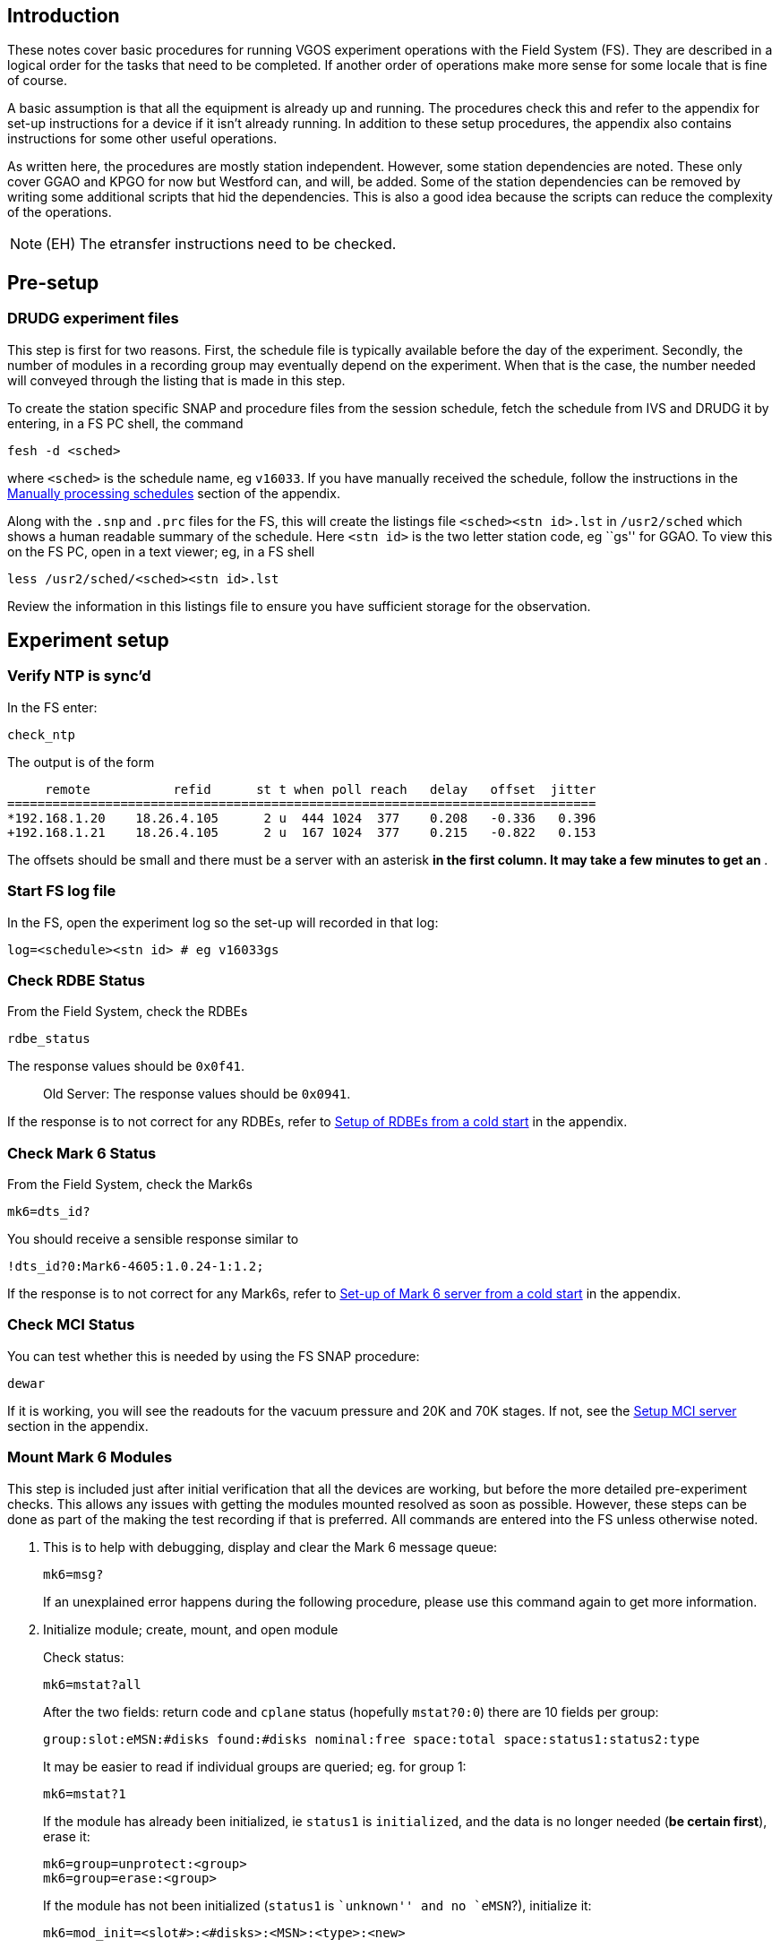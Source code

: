 Introduction
------------

These notes cover basic procedures for running VGOS experiment
operations with the Field System (FS). They are described in a logical
order for the tasks that need to be completed. If another order of
operations make more sense for some locale that is fine of course.

A basic assumption is that all the equipment is already up and running.
The procedures check this and refer to the appendix for set-up
instructions for a device if it isn’t already running. In addition to
these setup procedures, the appendix also contains instructions for some
other useful operations.

As written here, the procedures are mostly station independent. However,
some station dependencies are noted. These only cover GGAO and KPGO for
now but Westford can, and will, be added. Some of the station
dependencies can be removed by writing some additional scripts that hid
the dependencies. This is also a good idea because the scripts can
reduce the complexity of the operations.

NOTE: (EH) The etransfer instructions need to be checked.


Pre-setup
---------

DRUDG experiment files
~~~~~~~~~~~~~~~~~~~~~~

This step is first for two reasons. First, the schedule file is
typically available before the day of the experiment. Secondly, the
number of modules in a recording group may eventually depend on the
experiment. When that is the case, the number needed will conveyed
through the listing that is made in this step.

To create the station specific SNAP and procedure files from the session
schedule, fetch the schedule from IVS and DRUDG it by entering, in a FS
PC shell, the command

[source,tcsh]
----
fesh -d <sched>
----

where `<sched>` is the schedule name, eg `v16033`. If you have manually
received the schedule, follow the instructions in the <<Manually processing schedules>> section of the appendix.

Along with the `.snp` and `.prc` files for the FS, this will create the
listings file `<sched><stn id>.lst` in `/usr2/sched` which shows a human
readable summary of the schedule. Here `<stn id>` is the two letter
station code, eg ``gs'' for GGAO. To view this on the FS PC, open in a
text viewer; eg, in a FS shell

[source,tcsh]
----
less /usr2/sched/<sched><stn id>.lst
----

Review the information in this listings file to ensure you have
sufficient storage for the observation.

Experiment setup
----------------

Verify NTP is sync’d
~~~~~~~~~~~~~~~~~~~~

In the FS enter:

[source,fs]
----
check_ntp
----

The output is of the form

....
     remote           refid      st t when poll reach   delay   offset  jitter
==============================================================================
*192.168.1.20    18.26.4.105      2 u  444 1024  377    0.208   -0.336   0.396
+192.168.1.21    18.26.4.105      2 u  167 1024  377    0.215   -0.822   0.153
....

The offsets should be small and there must be a server with an asterisk
`*` in the first column. It may take a few minutes to get an `*`.

Start FS log file
~~~~~~~~~~~~~~~~~

In the FS, open the experiment log so the set-up will recorded in that
log:

[source,fs]
----
log=<schedule><stn id> # eg v16033gs
----

Check RDBE Status
~~~~~~~~~~~~~~~~~

From the Field System, check the RDBEs

[source,fs]
----
rdbe_status
----

The response values should be `0x0f41`.

___________________________________________________
Old Server: The response values should be `0x0941`.
___________________________________________________

If the response is to not correct for any RDBEs, refer to
link:#setup-of-rdbes-from-a-cold-start[Setup of RDBEs from a cold start]
in the appendix.

Check Mark 6 Status
~~~~~~~~~~~~~~~~~~~

From the Field System, check the Mark6s

[source,fs]
----
mk6=dts_id?
----

You should receive a sensible response similar to

....
!dts_id?0:Mark6-4605:1.0.24-1:1.2;
....

If the response is to not correct for any Mark6s, refer to
link:#set-up-of-mark-6-server-from-a-cold-start[Set-up of Mark 6 server
from a cold start] in the appendix.

Check MCI Status
~~~~~~~~~~~~~~~~

You can test whether this is needed by using the FS SNAP procedure:

....
dewar
....

If it is working, you will see the readouts for the vacuum pressure and
20K and 70K stages. If not, see the link:#setup-mci-server[Setup MCI
server] section in the appendix.

Mount Mark 6 Modules
~~~~~~~~~~~~~~~~~~~~

This step is included just after initial verification that all the
devices are working, but before the more detailed pre-experiment checks.
This allows any issues with getting the modules mounted resolved as soon
as possible. However, these steps can be done as part of the making the
test recording if that is preferred. All commands are entered into the
FS unless otherwise noted.

1.  This is to help with debugging, display and clear the Mark 6 message
queue:
+
[source,fs]
----
mk6=msg?
----
+
If an unexplained error happens during the following procedure, please
use this command again to get more information.
2.  Initialize module; create, mount, and open module
+
Check status:
+
[source,fs]
----
mk6=mstat?all
----
+
After the two fields: return code and `cplane` status (hopefully
`mstat?0:0`) there are 10 fields per group:
+
....
group:slot:eMSN:#disks found:#disks nominal:free space:total space:status1:status2:type
....
+
It may be easier to read if individual groups are queried; eg. for group
1:
+
[source,fs]
----
mk6=mstat?1
----
+
If the module has already been initialized, ie `status1` is
`initialized`, and the data is no longer needed (*be certain first*),
erase it:
+
[source,fs]
----
mk6=group=unprotect:<group>
mk6=group=erase:<group>
----
+
If the module has not been initialized (`status1` is ``unknown'' and no
`eMSN`?), initialize it:
+
[source,fs]
----
mk6=mod_init=<slot#>:<#disks>:<MSN>:<type>:<new>
----
 
For example
 
[source,fs]
----
mk6=mod_init=1:8:HAY%0001:sg:new
----

[WARNING]
====
Due to a current incompatibility, the FS–Mark 6 connection will
timeout during long running commands such as this. Until this is fixed,
you can optionally run this command directly on the Mark 6 from a shell prompt with

[source,tcsh]
----
ssh root@mark6a
da_client
mod_init=<slot#>:<#disks>:<MSN>:<type>:<new>;
----

note the final semicolon is necesseary in `da_client` but is
automatically added by the FS.

====

Create, open and mount the group:

[source,fs]
----
mk6=group=new:<slots>
mk6=group=mount:<slots>
mk6=group=open:<slots>
----
 
(Slots is a list of slot numbers included in the group, without any
seperators, eg `<slots>=12`)
 
To query if the group is created properly:
 
[source,fs]
----
mk6=group?
----
 
Print out should have the group number at the end. If it is `-`,
something has gone wrong.

Verify RDBE time, offsets, and VDIF epochs
~~~~~~~~~~~~~~~~~~~~~~~~~~~~~~~~~~~~~~~~~~

In the FS, check RDBE time, offsets, and VDIF epochs:

[source,fs]
----
time
----

This will display the `pps_offset`, `dot`, and `gps_offset`:

....
2016.320.18:11:39.28/rdbed/!dbe_pps_offset?0:-1.953124995e-08;
2016.320.18:11:39.28/rdbec/!dbe_pps_offset?0:-1.953124995e-08;
2016.320.18:11:39.29/rdbea/!dbe_pps_offset?0:-1.953124995e-08;
2016.320.18:11:39.29/rdbeb/!dbe_pps_offset?0:-1.953124995e-08;
2016.320.18:11:39.29/rdbeb/!dbe_dot?0:2016-320-18-11-39.296s:-0.007s:33;
2016.320.18:11:39.29/rdbea/!dbe_dot?0:2016-320-18-11-39.296s:-0.018s:33;
2016.320.18:11:39.29/rdbed/!dbe_dot?0:2016-320-18-11-39.296s:-0.024s:33;
2016.320.18:11:39.29/rdbec/!dbe_dot?0:2016-320-18-11-39.296s:0.000s:33;
2016.320.18:11:39.29/rdbeb/!dbe_gps_offset?0:-3.758203125e-05;
2016.320.18:11:39.29/rdbed/!dbe_gps_offset?0:-3.758203125e-05;
2016.320.18:11:39.29/rdbea/!dbe_gps_offset?0:-3.758203125e-05;
2016.320.18:11:39.29/rdbec/!dbe_gps_offset?0:-3.758203125e-05;
....

The offsets should be small (GPS typically ± a few tens of µs, PPS less
than ±0.1 µs) and the DOT times should be the same the FS log
timestamps, within about 0.1 seconds. The third field of `dot' output is
the VDIF epoch. All RDBEs must have the same value, (33 in this case).
The VDIF epochs of all RDBEs are also shown in the RDBE status window.

NOTE: For old server, the VDIF epochs are not displayed

*If any of the DOT times are not correct*, the ones that are wrong must
be set with `fmset'. To do this from the FS console, press
`<Control><Shift>T` to start `fmset`, or type

[source,tcsh]
----
fmset
----

in an FS PC shell.

You can select the RDBE to set by letter: `a`, `b`, `c`, or `d`.

With that RDBE’s time being displayed, verify that the time is correct
by comparing it to the FS/Computer time. If it is off by a lot, use
``.`' to get it close — within a few seconds. Once it is close, you can
use ``+`' and/or ``-`' to increment and/or decrement the RDBE by a
second at time until it agrees with the FS time.

*If the PPS offset is greater in magnitude than ±1e-7 (±0.1 µs)* for an
RDBE, it must be resync’d. You can try using the `s' command in `fmset'
for each RDBE that has too large an offset. This command will take
approximately 45 seconds per RDBE to complete. If as a result, the PPS
offset comes within the tolerance, please check that all the RDBEs are
sending data with

[source,fs]
----
mk6in
----

If an interface is not showing receipt of data, reinitilize the
corresponding RDBE with:

[source,fs]
----
rdbe_init<id>
----

where `<id>=a, b, c, or d` for the interface that is not recieving data,
`eth2, eth3, eth4, or eth5` respectively.

If this does not solve the data transmission problem. or the `s' did not
make the offset small enough, restart the RDBE, see
link:#setup-of-rdbes-from-a-cold-start[Setup of RDBEs from a cold start]
in the appendix.

For the old server if the PPS offset is too large, you will need to
restart the RDBE to re-sync, see
<<Setup of RDBEs from a cold start>>
in the appendix.

*If the displayed VDIF epochs are not the same,* use the ``;`' command
for each RDBE to set the epoch to the nominal one.

NOTE: For the old server, the only way to verify this is to note that the Mark
6 will not record a test scan when you make one (but there could be
other causes besides this one). If this happens and you can determine
which RDBEs do not have the current nominal VDIF epoch set its time
explicitly. If you don’t know which is wrong just set them all
explicitly. Use the procedure described below for after June 30 or
December 31 to set the time(s).

*If this is the first experiment since December 31 and June 30,* and the
RDBEs have not had their epoches reset since that date, they should be
reset. Use the ``;`' command in `fmset' for each RDBE to set it to the
nominal VDIF epoch. The third field in the `dot' output above must be
the same for all the RDBEs. The VDIF epochs of all RDBEs are also shown
in the RDBE status window.

NOTE: For the old server, this requires setting the time explicitly for each
RDBE with `fmset' even if it looks correct. Use at least one of ``.`',
``+`', ``-`', or ``=`' commands and then it is necessary to verify/set
the time for each RDBE. The third field of the `dot' output above will
be missing for the old server and the VDIF epoch will not be in the RDBE
status window.

If any changes were necessary due to the above considerations, check the
values again with:

[source,fs]
----
time
----

to verify they are correct. If not, follow the above instructions again
and/or seek assistance.

Initialize pointing
~~~~~~~~~~~~~~~~~~~

In the FS, initialize pointing configuration and send antenna to a test
source:

[source,fs]
----
proc=point
initp
casa
----

The following sources are the most reliable for these small antennas:

|=====================================
|Source   |Approximate L.S.T. of transit
|Taurus A |05:30
|Virgo A  |12:30
|Cygnus A |20:00
|Cas A    |23:30
|=====================================

[NOTE]
====
At KPGO verify Az and El for source are acceptable

....
antenna=operate
....

If not, try a different source first.
====

Local apparent sidereal time (L.A.S.T) is displayed in the antenna
monitor window (monan) at GGAO and KPGO. Cas A is always up at GGAO and
Westford, but another source may be more appropriate at times.

Set mode and attenuators
~~~~~~~~~~~~~~~~~~~~~~~~

While waiting for the antenna to move to the test source, setup the
experiment mode and adjust attenuators. In the FS,

[source,fs]
----
proc=<schedule><stn id> # eg. 'v16033gs'
setupbb
ifdbb
mk6bb
auto                    # sets the attenuators
proc=point
----

Check RDBEs
~~~~~~~~~~~

Locate the RDBE Monitor window (monit6) or start it by pressing
`<Control><Shift>6`. Noting that for some fields the display switches
between IF0 and IF1 every second, check for each RDBE that:

1.  DOT ticking and correct time
2.  All RDBEs have the same epoch
3.  DOT2GPS value small (±a few µs) and stable (varies by 0.1 µs or less)
4.  DOT2PPS value small (±0.1 µs) and stable (varies by 0.004 µs or less).
5.  RMS values close to 20. They may be higher if the antenna has
reached the source since the `auto` command above. They may be higher
or lower if the elevation has changed significantly since the `auto`
or there is variable RFI.
6.  Tsys IF0 and IF1 about 50-100, may be jumping a bit
7.  Phase-cal amplitude about 10-100, phase stable to within a few degrees

Leave the window open for later monitoring.

___________________________________________________
EH: Is this still needed?

Check multicast for all 4 bands in FS shell prompt:

....
mon<id>
....

where `<id>=a, b, c, or d` (eg. `mona` etc.)
___________________________________________________

Check RDBE data connectons

....
rdbe=data_connect?
....

and verify that band a,b,c,and d equal 0,1,2, and 3, respectively.

Check pointing
~~~~~~~~~~~~~~

Check that the antenna is now on the source we selected earlier with the
FS command

[source,fs]
----
onsource
----

The result should be `TRACKING`. If the antenna status is still
`SLEWING` wait until you see an onsource message in the FS log window or
`onsource` indicates tracking.

Once the antenna is onsource, start the pointing check with

[source,fs]
----
fivept
----

This will take a few minutes. Once complete `fivpt` will give you output
in the form:

....
          Az        El        xEl_offs  El_offs
xoffset   99.4469   30.8190   0.01417  -0.00806  0.00452  0.00801 1 1 01d0 virgoa
....

The `xEl_offs` and `El_off` values (ie. the 3rd and 4th columns) are the
beam spaces offsets of the pointing fit. The absolute value of these
should be less that ~0.02 degrees in each coordinate. There should also
be the flags ``1 1`' in the 3rd and 4th columns from the end.

Next, measure the SEFDs on test source

[source,fs]
----
onoff
----

This will also take a few minutes. Once complete `onoff` will give you
output in the form:

....
    source       Az   El  De   I P   Center   Comp   Tsys  SEFD  Tcal(j) Tcal(r)
VAL virgoa     170.9 63.0 15a0 1 l   3016.40 0.9943 52.03 2895.6  55.657  1.67
VAL virgoa     170.9 63.0 15a1 2 r   3016.40 1.0088 47.93 2549.8  53.201  1.60
VAL virgoa     170.9 63.0 15b0 3 l   5256.40 0.9946 49.58 2742.3  55.306  1.66
VAL virgoa     170.9 63.0 15b1 4 r   5256.40 1.0148 41.57 2549.6  61.331  1.84
VAL virgoa     170.9 63.0 15c0 5 l   6376.40 0.9831 42.57 2294.2  53.891  1.62
VAL virgoa     170.9 63.0 15c1 6 r   6376.40 0.9862 44.09 2248.1  50.992  1.53
VAL virgoa     170.9 63.0 15d0 7 l  10216.40 1.0121 51.91 3009.5  57.979  1.74
VAL virgoa     170.9 63.0 15d1 8 r  10216.40 0.9870 53.64 3084.2  57.496  1.72
    source       Az   El  De   I P   Center   Comp   Tsys  SEFD  Tcal(j) Tcal(r)
....

Verify SEFDs for eight bands are reasonable. They should be in the range
~2000-3000.

Finally, zero the offsets:

[source,fs]
----
azeloff=0d,0d
----

(note there is no space between arguments)

Make test recording
~~~~~~~~~~~~~~~~~~~

1.  Check Mark 6 inputs with
+
[source,fs]
----
mk6in
----
+
which will show the Gb/s by interface in the FS log. For example, a rate
of 2 Gb/s should should look like
+
....
 #popen#mk6in/eth2 2.078 eth3 2.079 eth4 2.079 eth5 2.079 Gb/s
....
+
If one or more interfaces are not showing the approximate nominal data
rate (initially 2 Gb/s per interface), it is likely that the
corresponding RDBEs needs to be reconfigured.
+
To see more details of the Ethernet ports state for the Mk6, use
+
[source,fs]
----
mk6=input_stream? 
----
+
Sample output:
+
....
 mk6a/!input_stream?0:0:rdbeB:vdif:8224:42:66:eth3:127.0.0.1:12000:0:rdbeC:vdif:8224:42:66:eth4:127.0.0.1:12000:0:rdbeA:vdif:8224:42:66:eth2:127.0.0.1:12000:0:rdbeD:vdif:8224:42:66:eth5:127.0.0.1:12000:0;
....
+
which shows rdbeA going to eth2, rdbeB going to eth3, rdbeC going to
eth4, and rdbeD going to eth5.
2.  The modules and groups should have been set-up already. If not refer
to link:#mount-mark-6-modules[Mount Mark 6 Modules] above.
3.  In FS, record some test data:
+
[source,fs]
----
mk6=record=on:30:30
----
+
verify that lights on the mk6 flash appropriately. You can check
recording status with:
+
[source,fs]
----
mk6=record?
----
+
It should progress starting as ``recording'', then transitioning to
``off''.
+
*If the status stays ``pending'',* it may be that not all the RDBEs are
sending data. You can check this by using the FS SNAP procedure
+
[source,fs]
----
mk6in
----
+
as shown in step #1 above.
+
If all interfaces are receiving data at the correct rate, it may be that
the VDIF epochs of all the RDBEs don’t agree. See
link:#verify-rdbe-time-offsets-and-vdif-epochs[Verify RDBE time,
offsets, and VDIF epochs] for detail on how to verify/set.
+
You can also check if the disk is full with
+
[source,fs]
----
mk6=rtime?
----
4.  Once recording ends, check quality:
+
[source,fs]
----
mk6=scan_check?
----
+
Results should show vdif, the time when recording was started, 30
seconds of data, 30 GB of data with an 8 Gbps data rate.
+
_____________________________________________________
*EH:* data rate will eventually go to 16 and 32 Gbps.
_____________________________________________________

Start experiment
----------------

Start non-FS multi-cast logging
~~~~~~~~~~~~~~~~~~~~~~~~~~~~~~~

__________________________________________________________________________________
*EH:* Once we have InfluxDB logging of data, maybe we can get rid of
this logging,
__________________________________________________________________________________

From the FS enter:

[source,fs]
----
start_mlog
----

________________________________
*AB:* Doesn’t seem to work at Wf
________________________________

If there are no errors reported and the ``Done'' message is printed the
logging has been started.

Send ``Ready'' message
~~~~~~~~~~~~~~~~~~~~~~

From FS console window enter Control-Shift-G.

___________________________________________________________________________________________________________________________________________________________________________________________
*EH:* Jason will eventually move `vgos-msg-gui.py` to the FS machines so
we can have better functionality. Maybe the placement of the window
should be controlled locally by `.Xresources`.
___________________________________________________________________________________________________________________________________________________________________________________________

At this point a GUI window should pop up. Enter the session name,
station code (lower case) and select the type of message from the drop
down list.

* Click the update values button. This collects the information in real
time and the SEFDs from the pointing check in the log file.
* Complete the maser offset value by looking at the maser counter in the
maser room.
* In the ``to'' email address field, send it to
`ivs-vgos-ops@ivscc.gsfc.nasa.gov`
* Enter a brief comment, include weather information.
* Click the send message button when finished.

Start schedule
~~~~~~~~~~~~~~

In a Linux shell (xterm), look at the list file `<schedule><stn id>.lst`
created in the DRUDG step (eg. `v16033gs.lst`). Find the first
observation and note line number `nnn' after scan name at start of line.

Now, in the FS, start schedule:

[source,fs]
----
schedule=<session><stn id>,#<nnn>
----

(*Note:* the pound sign (`#`) is required and there should be no spaces
in the command)

Send ``Start'' message
~~~~~~~~~~~~~~~~~~~~~~

Send ``Start'' message using the same procedure as in
link:#send-ready-message[Send ``Ready'' message].

Monitor experiment
------------------

Monitor `scan_check`
~~~~~~~~~~~~~~~~~~~~

To display `scan_check` results as they come in (and the old ones so
far) open the `scnch' window (`Control><Shift>K`).

Results should show vdif, reasonable record start time, about equal
seconds and GBs of data (typically 30+), and 8 Gbps data rate. Be aware
`scan_checks` _occasionally_ fails and the data is okay.

Position and size window for convenient viewing, new output will follow
any changed size. You can stop this with `<Control>-C`

____________________________________________________________________________
*EH:* The placement and size of the window can be controlled by
.Xresources.
____________________________________________________________________________

Check RDBE Monitor
~~~~~~~~~~~~~~~~~~

Check the display for reasonable values periodically, note some fields
alternater between IF0 and IF1 every second:

1.  DOT ticking and correct time
2.  VDIF epoches for all RDBEs agree, if there is any disagreement some
will be in inverse video

_______________________________
For old server, not applicable.
_______________________________

1.  DOT2GPS value small (±a few µs) and stable (varies by 0.1 µs or
less).
2.  DOT2PPS value small (±0.1 µs) and stable (varies by 0.004 µs or
less).
3.  While _recording_ RMS values are close to 20 for the new server,
sometime RFI can cause the value to be off, but it should always be
between 10 and 40 during recording. If valeus are outside the nominal
ragnget they will be shown in inverse video.

_________________________________________________________________________
For the old server, RMS values close to 32 and inverse video is not
used.
_________________________________________________________________________

1.  Tsys IF0 and IF1 about 50-100 (may lower at Wf due to use of a
preliminary cal value), may be jumping a bit
2.  Phase-cal amplitude about 10-100, phase stable to within a few
degrees.

Post experiment
---------------

Stop the schedule
~~~~~~~~~~~~~~~~~

In the FS, run

[source,fs]
----
schedule=
----

Stop multicast logging
~~~~~~~~~~~~~~~~~~~~~~

In the FS, run

[source,fs]
----
stop_mlog
----

Check pointing and SEFDs
~~~~~~~~~~~~~~~~~~~~~~~~

Select procedure `point' library

[source,fs]
----
proc=point
----

If the FS has been restarted since the initial check, you will need to
re-initialize the pointing set-up

[source,fs]
----
initp
----

________________________________________________________________________________
Site Specific for KPGO:

antenna=off (to allow verification of Az and El for source before
antenna moves)
________________________________________________________________________________

Try Cas-A as a source:

[source,fs]
----
casa
----

___________________________________________________________________________________________________________________________________________
Site Specific for KPGO:

If necessary, try other sources from table in
link:#initialize-pointing[Initialize pointing] until one with a good
position is found, then:

antenna=operate (restart antenna)
___________________________________________________________________________________________________________________________________________

If you re-ran `initp' above, you will need to restore the experiment
set-up:

[source,fs]
----
proc=<schedule><stn id> # eg. 'v16033gs'
setupbb
ifdbb
mk6bb
auto
proc=point
----

Wait until the antenna is on source. You can either watch the log or
check with

[source,fs]
----
onsource
----

The result should be ``tracking''.

As in the link:#check-pointing[Check pointing] section in
pre-experiment, run a pointing check

[source,fs]
----
fivept
----

and check the ``xoffset'' offset values are small. Then check the SEFDs

[source,fs]
----
onoff
----

and verify SEFDs for eight bands are reasonable, ~2000-3000.

Finally, zero the offsets

[source,fs]
----
azeloff=0d,0d
----

____________________________________________________
Site specific for KPGO:

source=stow (wait until stow is reached) antenna=off
____________________________________________________

Send ``End'' message
~~~~~~~~~~~~~~~~~~~~

Send ``End'' message using the same procedure as in
link:#send-ready-message[Send ``Ready'' message]. Include details such
as the stop time and the current weather conditions on-site.

Send test scan data files
~~~~~~~~~~~~~~~~~~~~~~~~~

______________________________________________________________________________________________________________________________________________________________________________________________________________________________________________________________________________________________________
*Chris*: This section is completely different for KPGO, due to our
e-transfer Mk6 being a different unit than our operational Mk6. Also for
actually sending entire experiments not just test scans. Below the
original steps provided in this procedure are the KPGO site specific
steps highlighted.
______________________________________________________________________________________________________________________________________________________________________________________________________________________________________________________________________________________________________

In a terminal, log in to the Mark 6

_________________________________________________________________________________________________________________________________________________________________
*EH:* this is the part I know the least about and I suspect it different
for different stations, maybe using something besides ``gather'', have
tried it at GGAO?
_________________________________________________________________________________________________________________________________________________________________

[source,tcsh]
----
ssh mark6a
gator <group> <filename>.vdif ~/
dqa –d <filename>.vdif
scp <filename>_*.vdif evlbi1.haystack.mit.edu:/data-st12/vgos/<exp>/
----

___________________________________________________________________________________________________________
*EH:* Maybe put into a script, or something, to minimize typing? As it
is, it is definitely too much typing
___________________________________________________________________________________________________________

Remove the module for shipping
~~~~~~~~~~~~~~~~~~~~~~~~~~~~~~

In the FS

[source,fs]
----
mk6=group=close:<slots>
mk6=group=unmount:<slots>
----

Before removing, check the modules are unmounted with

_________________________________________
key off disk before doing `mk6=mstat?all`
_________________________________________

[source,fs]
----
mk6=mstat?all
----

___________________________________________________________________
*Chris*: KPGO site specific send test scan and e-transfer procedure
___________________________________________________________________

Close and unmount disk module(s) and prepare for e-transferring a scan
or experiment.

....
mk6=group=close:<slots>
mk6=group=unmount:<slots>
....

turn keys off, remove module(s)

....
mk6=mstat?all
....

(to clear module info and check the modules are unmounted)

Insert Mark6 modules into the e-tranfer Mark6

From the da-client mount the modules and verify all disks are seen:

....
da-client
group=mount:<slots>;
mstat?all;
....

(if you get ``6:0:1'' restart cplane)

....
group=open:<slots> list?
....

From another xterm window gather the scan(s) to your RAID disk, and
de-thread if necessary:

For test scan that needs to be de-threaded:

....
gator <slots> <scan name>.vdif /mnt/raid
dqa -d <scan name>.vdif
....

(this will create 4 files with thread ID on scan name)

For scans where you intend to transfer the entire experiment use
gather464:

....
gator -t <slots> "scan name".vdif /mnt/raid
....

Start tsunami server specifying the scans of the session to transfer

....
tsunamid <scan_name>_*.vdif
....

You will see the available scans to be pulled

At another xterm window (in ``oper'', not ``root'')

Ssh to Haystack storage nodes:

....
ssh evlbi1.haystack.mit.edu  (password is oper password)
cd /data-st12/vgos
....

Run tsunami, setting the transfer rate, error free, and connecting back
to your machine

....
tsunami set rate 100M set error 0 connect 146.88.148.18
....

Make sure needed files are there to be pulled

....
dir
....

Pull files

....
get *
....

Once transfer is complete exit tsunami client to get prompt back

....
exit
ls <scan_name>*  (verify all scans were copied)
....

After last scan has copied logout

....
logout
<Ctrl-C> (to quit server)
....

From da-client unmount the disk and prepare for shipping

....
group=unmount:<slots>;
....

turn keys off, remove modules

....
mk6=mstat?all
....

(clears module info and checks the modules are unmounted)

Transfer log file
~~~~~~~~~~~~~~~~~

___________________________________________________
This may be done before transferring the test scan.
___________________________________________________

In FS, close experiment log:

[source,fs]
----
log=station
----

In a terminal, copy the log to CDDIS and Haystack with `plog`. If you
are transferring the most recent log you can use

[source,tcsh]
----
plog -l
----

Otherwise use

[source,tcsh]
----
plot <session> # v16033
----

Or if the log file does not conform to the standard naming convention

[source,tcsh]
----
plog <log file path> # eg /usr2/log/v16033gs.log
----

If this is not successful, see
link:#manually-uploading-log-files[Manually uploading log files] in the
appendix

Appendix
--------

Setting Up Password-less SSH
~~~~~~~~~~~~~~~~~~~~~~~~~~~~

It is convenient to setup password-less login for local devices from the
Field System PC. You can do this with SSH using public-key cryptography.
To generate public/private key pair with SSH (if you don’t already have
one), run

....
ssh-keygen
....

Accept the defaults and enter a blank password when prompted.

For each computer you want to enable password-less login, append your
public key to `.ssh/authorized_keys` on the remote host. On a recent
versions of the Field System OS (i.e., FSL9 based on Debian Wheezy) use
the command (use the target host node name or IP address in place of
$host):

....
ssh-copy-id $host
....

If this is not available use

....
cat ~/.ssh/id_rsa.pub | ssh $host 'cat >> ~/.ssh/authorized_keys'
....

If you do not wish to have _completely_ password-less login, an
alternative is to encrypt your ssh key with a password and use ssh-agent
to unlock it for your session. The upshot is you still have the
convenience of password-less login, you just have to enter your password
*once* after you login to the FS computer. However this is not
recommended for devices that FS procedures use ssh to connect to,
including, RDBEs, Mark 6s, MCI, and backend-PCs, which will need to have
no prompt for smooth operations.

This is also more secure since the ssh key is encrypted on disk and if
anyone ever takes your key, they can not gain access to your systems.

This is a good idea for remote terminals, although is slightly more
cumbersome for local access.

To encrypt your private key, enter a password when you generate it. To
encrypt an old key, or change its password, use

....
ssh-keygen -p -f ~/.ssh/id_rsa
....

The process for adding your public key to a login to a remote host is
the same as above.

Now, when you want to use your ssh key, add it to your ssh-agent with

....
ssh-add ~/.ssh/id_rsa
....

This will decrypt your private key and allow any ssh clients the current
login session to use it without a password.

Setting Up Password-less Log Transfers
~~~~~~~~~~~~~~~~~~~~~~~~~~~~~~~~~~~~~~

_________________________________________________________________________
_EH:_ replace with new CDDIS transfer set-up procedure, use URL
reference
_________________________________________________________________________

Currently we are using FTP to transfer log files to CDDIS. This is will
change in the future. For now, add the following line to the `~/.netrc`
file:

....
machine cddisin.gsfc.nasa.gov login <username> password <password>
....

replacing the appropriate fields with your username and password.

Manually uploading log files
~~~~~~~~~~~~~~~~~~~~~~~~~~~~

________________________________________________
_EH_: must be re-written for new CDDIS procedure
________________________________________________

In a terminal, copy the log to CDDIS

[source,tcsh]
----
cd /usr2/log
ftp cddisin.gsfc.nasa.gov
user <your cddisin username>
password <your cddisin password>
put <session><stn id>.log      # eg 'v16033gs'
quit
----

And to Haystack:

....
scp <session><stn id>.log evlbi1.haystack.mit.edu:/data-st12/vgos/logs
....

Manually processing schedules
~~~~~~~~~~~~~~~~~~~~~~~~~~~~~

1.  Put schedule in `/usr2/sched` on FS PC
2.  Run `drudg`, from FS PC shell:
+
[source,tcsh]
----
cd /usr2/sched
drudg <schedule>.skd
----
+
Now, in `drudg`, give the following commands (ignoring text after `#`
and filling in the variables)
+
....
<stn id>                 # the two-letter station id (eg. 'gs' at GGAO)
3                        # make .snp
12                       # make .prc
9                        # change printer output destination
<schedule><stn id>.lst   # destination file, eg 'v16033gs.lst'
                         # three more <Return>s
5                        # print summary
0                        # exit DRUDG
....

___________________________________
*AB*: Should use /exper/ directory?
___________________________________

Schedule rotation
~~~~~~~~~~~~~~~~~

1.  Start DRUDG with original schedule
2.  Pick option 10 in DRUDG.
3.  Specify the full fine name for the output file, i.e., include the
`.skd`. I suggest you call it `hYYDDD.skd`. The ``h'' is to avoid
confusing it with _real_ schedules.
4.  Pick the start time. YYYY MM DD HH MM SS
5.  Pick the duration — usually 24 hours
6.  End DRUDG
7.  Restart DRUDG with the new file to make the normal output (or skip
step #6 reselect schedule, option #8)

Module conditioning
~~~~~~~~~~~~~~~~~~~

1.  Load modules and enter da-client
+
....
ssh mark6a da-client
....
2.  In `da-client`, initialize the modules with the same `mod_init`
command used for experiment set up:
+
....
mod_init=<slot#>:<#disks>:<MSN>:<type>:<new>;
....
3.  Create a new group with the modules you want to condition. If more
than 1 module is being conditioned, group them together.
+
....
group=new:WXYZ;
group=mount:WXYZ;
group=open:WXYZ;
....
+
WXYZ=slot 1, 2, 3, or 4. Only enter slots with modules in them.
4.  Check to the status. It should say ``open:ready'' for the modules
included in the group.
+
....
mstat?all;
....
5.  Leave `da-client` and navigate to bin.
+
....
<Control>+C
cd /home/oper/bin
....
6.  Run the hammer script. After, all 8 lights on each module should be
lit.
+
....
nohup hammer.sh &
....
7.  To break the group, do the `mod_init` command on each module and
reassign groups. If recording on all the modules simultaneously, no
further action is needed before an observation besides a test recording.

Setup Field System PC from Cold start
~~~~~~~~~~~~~~~~~~~~~~~~~~~~~~~~~~~~~

* Start FS computer
* Login as user `oper`
* Check NTP by running
+
[source,tcsh]
----
ntpq -np
----
+
The output is of the form
+
....
     remote           refid      st t when poll reach   delay   offset  jitter
==============================================================================
*192.168.1.20    18.26.4.105      2 u  444 1024  377    0.208   -0.336   0.396
+192.168.1.21    18.26.4.105      2 u  167 1024  377    0.215   -0.822   0.153
....
+
The offsets should be small and there must be a server with an asterisk
`*` in the first column. It may take a few minutes to get an `*`.
* Other local devices that use NTP (antenna, RDBE, Mark6, etc) can now
be started
* Start the Field System in the login shell

[source,tcsh]
----
fs
----

Setup of RDBEs from a cold start
~~~~~~~~~~~~~~~~~~~~~~~~~~~~~~~~

###Power up RDBEs

Use the power switch to start or cycle the power of each RDBE to be
started.

___________________________________________________________________________________
New server:

Check the status of all RDBEs with the FS command

[source,fs]
----
rdbe_status
----

When the RDBEs respond with a status value `0x0f41`, skip to [Check/Set
RDBE times]
___________________________________________________________________________________

###Start RDBE server

From FS PC shell prompt, login to each RDBE:

[source,tcsh]
----
ssh root@rdbe<id>
----

use `<id>=a`, `b`, `c`, or `d` to log into RDBE-`<id>`.

Then, on each RDBE run

[source,tcsh]
----
rbin
nohup ./rdbe_server 5000 6 &
exit
----

Repeat this for each RDBE that has been restarted. You can verify when
all the RDBEs have started from the FS with:

[source,fs]
----
rdbe_status
----

There will be an error for each RDBE that is not ready. When all RDBEs
respond with a status value `0x0941`, proceed to the next step.

###Load Firmware

To load the firmware on all RDBEs, use the FS command:

[source,fs]
----
rdbe_fpga
----

If you want to load the firmware individually for RDBE-`<id>`, you can
use the FS command

[source,fs]
----
rdbe_fpga<id>
----

Again, use `<id>=a`, `b`, `c`, or `d` as necessary.

There will be an error for each RDBE, since it will not respond right
away and will time-out. You verify when this is finished from the FS
with again using

[source,fs]
----
rdbe_status
----

This time, the RDBEs should respond with status `0x0f01`

________________________
*EH:* is 0x0f01 correct?
________________________

When all status values reach the correct value, proceed to next step

###Configure RDBEs

To initialize the configuration on all RDBEs, use the FS command:

[source,fs]
----
rdbe_init
----

You should get four ``success'' messages.

If you need initialize an RDBE individually use, the FS command

[source,fs]
----
rdbe_init<id>
----

You should get a ``success'' message.

###Check/Set RDBE times

It is *necessary* to check/set the time with `fmset` for an RDBE *every
time* it is restarted. The time only needs to be set if it is not
correct already.

To do this from the FS console, press `<Control><Shift>T` to start
`fmset`, or type

[source,tcsh]
----
fmset
----

in an FS PC shell.

You can select the RDBE to set by letter: `a`, `b`, `c`, or `d`.

With that RDBE’s time being displayed, verify that the time is correct
at the one second level (± a few tenths) by comparing it to the
FS/Computer time. If it is off by a lot, use ``.'' to get it close,
within a few seconds. Once it is close, you can use `+` and/or `-` to
increment and/or decrement the RDBE by a second at time until it agrees
with the FS time.

Be sure to exit with `<Escape>`.

Set-up of Mark 6 server from a cold start
~~~~~~~~~~~~~~~~~~~~~~~~~~~~~~~~~~~~~~~~~

Use the power switch to start or cycle the power of each Mark 6 to be
started.

###Check Mark 6 connection (New server)

From the Field System, check the Mark 6 connection

[source,fs]
----
mk6=dts_id?
----

You should receive a sensible response similar to

....
!dts_id?0:Mark6-4605:1.0.24-1:1.2;
....

If so, you can skip the rest of this section.

###Starting Mark 6 servers

If you receive an error, check that the Mark 6 servers are running. The
programs `cplane` and `dplane` need to be running on the Mark 6. These
should startup after boot.

To check check if they are running perform

[source,tcsh]
----
ssh root@mark6a
ps aux | grep plane
----

If they are not, start them

[source,tcsh]
----
/etc/init.d/dplane start
/etc/init.d/cplane start
----

Setup MCI server
~~~~~~~~~~~~~~~~

________________________________________________________
This is specific to GGAO.

GGAO should be set-up agree with KPGO FS approach below.
________________________________________________________

You can test whether this is needed by using the FS SNAP procedure:

[source,fs]
----
dewar
----

If it is working, you will see the readouts for the 20K and 70K stages.
If not, or if more MCI parameters are desired, use the following from a
shell window, login to the MCI computer and run the MCI client

[source,tcsh]
----
ssh mci
./tcpip_client mci 10000
----

a prompt should come up. To display all the MCI data use the command

....
mci_data?
....

If the server is not running, start it with

[source,tcsh]
----
./startmciserver
----

NOTE: This is specific to Westford

Log in to the MCI node PC from a new window on the FSPC

[source,tcsh]
----
ssh 192.52.63.139
----

Confirm the server is running (called `fenode_server')

[source,tcsh]
----
ps aux |grep server
----

If it is not running, start as follows

[source,tcsh]
----
cd node-software/V0/
./mci_fenodesrvr 192.52.63.139
----

At this point you should see data points all the way through DI345
scroll once per minute. If you close this window, the server will quit.

NOTE: This is site specific to KPGO

You can test whether this is needed by using the FS SNAP procedure:

NOTE: This is specific to KPGO.

[source,fs]
----
 cryo
----

If it is working, you will see the readouts for the vacuum, 20K, and 70K
stages. If not, start the server from the FS:

[source,fs]
----
startmci
----

If `cryo' still doesn’t work, then use log into the Hub PC in new xterm
window of FS

....
 ssh oper@hubpc
 ps aux|grep mci (to see if mci server is running)
 startmciserver (to start the server if not running)
....

To display more MCI date from the FS, enter:

[source,fs]
----
mci_data
----

If that doesn’t work, log into the Backend PC in new xterm window on FS

....
ssh oper@backend-pc
mci_client.py 128.171.102.237 5000 (opens mci client on backend pc)
mci_data? (displays all mci data points current state including dewar temperatures)
....

Connecting RDBE IF inputs
~~~~~~~~~~~~~~~~~~~~~~~~~

To avoid possibly overloading, and damaging, the RDBE analog-to-digital
(A2D) converters used to sample the signal, it is recommended to make
sure that the attenuators are at the maximum setting (31.5)c when
connecting cables to the IF inputs. Use the command:

[source,fs]
----
rdbe_attenX=<if>,31.5
----

where:

``X`' is the RDBE ``a`', ``b`', ``c`', ``d`' or null for all. ``<if>`'
is the IF channel ``0`', ``1`', or ``both`' (or null) for both

for example to set IF1 attenuator for RDBE-B to the maximum use:

[source,fs]
----
rdbe_attenb=1,31.5
----

to set both IF attenuators for RDBE-C to the maximum use:

[source,fs]
----
rdbe_attenc=,31.5
----

or to set all IF attenuators for all RDBEs to the maximum, use:

[source,fs]
----
rdbe_atten=,31.5
----
